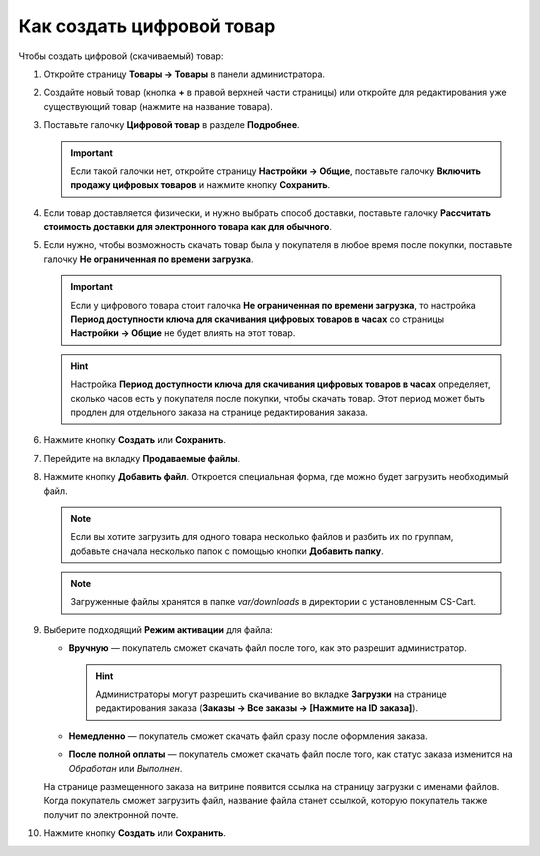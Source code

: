 **************************
Как создать цифровой товар
**************************

Чтобы создать цифровой (скачиваемый) товар:

#. Откройте страницу **Товары → Товары** в панели администратора.

#. Создайте новый товар (кнопка **+** в правой верхней части страницы) или откройте для редактирования уже существующий товар (нажмите на название товара).

#. Поставьте галочку **Цифровой товар** в разделе **Подробнее**.

   .. fancybox:: img/downloadable_01.png
       :alt: How to make a product downloadable

   .. important::

       Если такой галочки нет, откройте страницу **Настройки → Общие**, поставьте галочку **Включить продажу цифровых товаров** и нажмите кнопку **Сохранить**.

#. Если товар доставляется физически, и нужно выбрать способ доставки, поставьте галочку **Рассчитать стоимость доставки для электронного товара как для обычного**.

#. Если нужно, чтобы возможность скачать товар была у покупателя в любое время после покупки, поставьте галочку **Не ограниченная по времени загрузка**.

   .. important::

       Если у цифрового товара стоит галочка **Не ограниченная по времени загрузка**, то настройка **Период доступности ключа для скачивания цифровых товаров в часах** со страницы **Настройки → Общие** не будет влиять на этот товар. 

   .. hint::

       Настройка **Период доступности ключа для скачивания цифровых товаров в часах** определяет, сколько часов есть у покупателя после покупки, чтобы скачать товар. Этот период может быть продлен для отдельного заказа на странице редактирования заказа.

#. Нажмите кнопку **Создать** или **Сохранить**.

#. Перейдите на вкладку **Продаваемые файлы**.

#. Нажмите кнопку **Добавить файл**. Откроется специальная форма, где можно будет загрузить необходимый файл.

   .. note::

       Если вы хотите загрузить для одного товара несколько файлов и разбить их по группам, добавьте сначала несколько папок с помощью кнопки **Добавить папку**.

   .. fancybox:: img/downloadable_02.png
       :alt: Вкладка "Продаваемые файлы" на странице редактирования товара.

   .. note::

       Загруженные файлы хранятся в папке *var/downloads* в директории с установленным CS-Cart.

#. Выберите подходящий **Режим активации** для файла:

   * **Вручную** — покупатель сможет скачать файл после того, как это разрешит администратор.

     .. hint::

         Администраторы могут разрешить скачивание во вкладке **Загрузки** на странице редактирования заказа (**Заказы → Все заказы → [Нажмите на ID заказа]**).

   * **Немедленно** — покупатель сможет скачать файл сразу после оформления заказа.

   * **После полной оплаты** — покупатель сможет скачать файл после того, как статус заказа изменится на *Обработан* или *Выполнен*.

   .. fancybox:: img/downloadable_03.png
       :alt: Настройка режима активации файла.

   На странице размещенного заказа на витрине появится ссылка на страницу загрузки с именами файлов. Когда покупатель сможет загрузить файл, название файла станет ссылкой, которую покупатель также получит по электронной почте.

#. Нажмите кнопку **Создать** или **Сохранить**.
